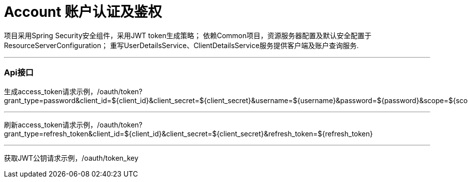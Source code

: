 = Account 账户认证及鉴权

项目采用Spring Security安全组件，采用JWT token生成策略；
依赖Common项目，资源服务器配置及默认安全配置于ResourceServerConfiguration；
重写UserDetailsService、ClientDetailsService服务提供客户端及账户查询服务.

---
=== Api接口
生成access_token请求示例，/oauth/token?grant_type=password&client_id=${client_id}&client_secret=${client_secret}&username=${username}&password=${password}&scope=${scope}

---
刷新access_token请求示例，/oauth/token?grant_type=refresh_token&client_id=${client_id}&client_secret=${client_secret}&refresh_token=${refresh_token}

---
获取JWT公钥请求示例，/oauth/token_key



